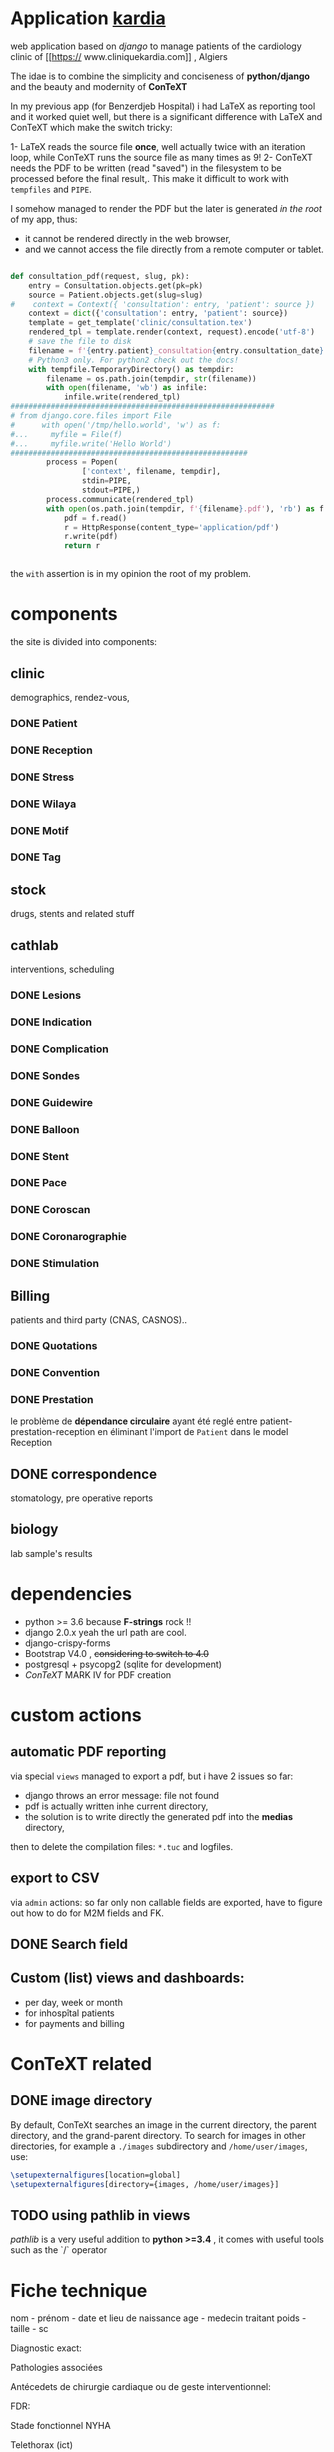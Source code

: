 * Application [[http://localhost:7000/][kardia]]
web application based on [[www.djangoproject.org][django]] to manage patients of the cardiology clinic of [[https://
www.cliniquekardia.com]] , Algiers

The idae is to combine the simplicity and conciseness of *python/django* and the beauty and modernity of *ConTeXT*

In my previous app (for Benzerdjeb Hospital) i had LaTeX as reporting tool and it worked quiet well,
 but there is a significant difference with LaTeX and ConTeXT which make the switch tricky:

1- LaTeX reads the source file *once*, well actually twice with an iteration loop, while ConTeXT runs the source file as many times as 9!
2- ConTeXT needs the PDF to be written (read "saved") in the filesystem to be processed before the final result,.
This make it difficult to work with =tempfiles= and  =PIPE=.

I somehow managed to render the PDF but the later is generated /in the root/ of my app, thus:
    + it cannot be rendered directly in the web browser,
    + and we cannot access the file directly from a remote computer or tablet.
      
#+BEGIN_SRC python

def consultation_pdf(request, slug, pk):
    entry = Consultation.objects.get(pk=pk)
    source = Patient.objects.get(slug=slug)
#    context = Context({ 'consultation': entry, 'patient': source })
    context = dict({'consultation': entry, 'patient': source})
    template = get_template('clinic/consultation.tex')
    rendered_tpl = template.render(context, request).encode('utf-8')
    # save the file to disk
    filename = f'{entry.patient}_consultation{entry.consultation_date}'
    # Python3 only. For python2 check out the docs!
    with tempfile.TemporaryDirectory() as tempdir:
        filename = os.path.join(tempdir, str(filename))
        with open(filename, 'wb') as infile:
            infile.write(rendered_tpl)
###########################################################
# from django.core.files import File
#      with open('/tmp/hello.world', 'w') as f:
#...     myfile = File(f)
#...     myfile.write('Hello World')
#####################################################
        process = Popen(
                ['context', filename, tempdir],
                stdin=PIPE,
                stdout=PIPE,)
        process.communicate(rendered_tpl)
        with open(os.path.join(tempdir, f'{filename}.pdf'), 'rb') as f:
            pdf = f.read()
            r = HttpResponse(content_type='application/pdf')
            r.write(pdf)
            return r


#+END_SRC

the =with= assertion is in my opinion the root of my problem.
* components 
the site is divided into components:

** clinic   
demographics, rendez-vous, 
*** DONE Patient
*** DONE Reception
*** DONE Stress    
*** DONE Wilaya
*** DONE Motif
*** DONE Tag

** stock  
drugs, stents and related stuff
** cathlab 
interventions, scheduling
*** DONE Lesions
*** DONE Indication
*** DONE Complication
*** DONE Sondes
*** DONE Guidewire
*** DONE Balloon
*** DONE Stent
*** DONE Pace
*** DONE Coroscan
*** DONE Coronarographie
*** DONE Stimulation

**  Billing 
patients and third party (CNAS, CASNOS)..
*** DONE Quotations
*** DONE Convention
*** DONE Prestation    
    le problème de *dépendance circulaire* ayant été reglé entre patient-prestation-reception en éliminant l'import de =Patient= dans le model Reception
** DONE correspondence 
stomatology, pre operative reports
** biology 
lab sample's results
             
* dependencies
- python >= 3.6 because *F-strings* rock !! 
- django 2.0.x yeah the url path are cool.
- django-crispy-forms
- Bootstrap V4.0 , +considering to switch to 4.0+
- postgresql + psycopg2 (sqlite for development)
- [[www.contextgarden.org][ConTeXT]] MARK IV for PDF creation

* custom actions
** automatic PDF reporting 

via special =views=
managed to export a pdf, but i have 2 issues so far:
  + django throws an error message: file not found
  + pdf is actually written inhe current directory,
  + the solution is to write directly the generated pdf into the *medias* directory,
 then to delete the compilation files: =*.tuc= and logfiles. 
 
** export to CSV  

via =admin= actions: so far only non callable fields are exported,
have to figure out how to do for M2M fields and FK.

** DONE Search field 
** Custom (list) views and dashboards:
    + per day, week or month
    + for inhospîtal patients
    + for payments and billing
   

    
* ConTeXT related
** DONE image directory
By default, ConTeXt searches an image in the current directory,
 the parent directory, and the grand-parent directory.
To search for images in other directories, for example
 a =./images= subdirectory and =/home/user/images=, use:

#+BEGIN_SRC latex
\setupexternalfigures[location=global]
\setupexternalfigures[directory={images, /home/user/images}]
#+END_SRC

** TODO using pathlib in views
[[pathlib.readthedocs.io][pathlib]] is a very useful addition to  *python >=3.4* ,
 it comes with useful tools such as the `/` operator

* Fiche technique
nom - prénom - date et lieu de naissance
age - medecin traitant
poids - taille - sc

Diagnostic exact:


Pathologies associées

Antécedets de chirurgie cardiaque ou de geste interventionnel:

FDR:

Stade fonctionnel NYHA

Telethorax (ict)

ECG

echocoeur (conclusion)
FEVG PAPS Taile et vacuité de l'OG
Fonction VD
Atteinte valvulaire (grade)
Etat de l'aorte

Test d'ischémie

Résultat du test d'ischémie

Etat des coronaires (coronarographie)


Syntax score:

Etat des coronaires (coroscanner)

Etat des artères périph au doppler ou à l'angio:

Fonction reale (clearance)

Fonction respiratoire (EFR):

Etat dentaire

Biologie principales anomalies:

Allergies:

Traitement médical:

evaluation du risque opératoire:

signature (medecin traitant de la clinique)
